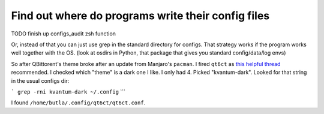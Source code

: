 Find out where do programs write their config files
===================================================

.. post::
   :author: Michal Bultrowicz
   :tags: Linux, system_administration, Manjaro

TODO finish up configs_audit zsh function

Or, instead of that you can just use grep in the standard directory for configs.
That strategy works if the program works well together with the OS.
(look at osdirs in Python, that package that gives you standard config/data/log envs)

So after QBittorent's theme broke after an update from Manjaro's ``pacman``.
I fired ``qt6ct`` as `this helpful thread
<https://forum.manjaro.org/t/qbittorrent-ignores-the-desktop-theme-after-update/100338/4>`_
recommended.
I checked which "theme" is a dark one I like. I only had 4.
Picked "kvantum-dark".
Looked for that string in the usual configs dir:

```
grep -rni kvantum-dark ~/.config``
```

I found ``/home/butla/.config/qt6ct/qt6ct.conf``.
